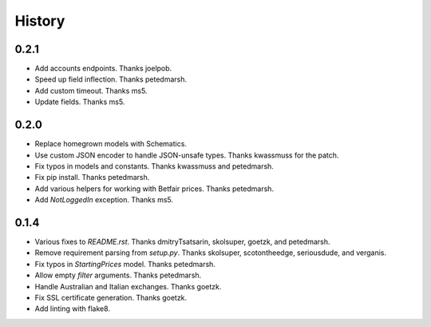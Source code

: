 .. :changelog:

History
-------

0.2.1
++++++++++++++++++
* Add accounts endpoints. Thanks joelpob.
* Speed up field inflection. Thanks petedmarsh.
* Add custom timeout. Thanks ms5.
* Update fields. Thanks ms5.

0.2.0
++++++++++++++++++
* Replace homegrown models with Schematics.
* Use custom JSON encoder to handle JSON-unsafe types. Thanks kwassmuss for the patch.
* Fix typos in models and constants. Thanks kwassmuss and petedmarsh.
* Fix pip install. Thanks petedmarsh.
* Add various helpers for working with Betfair prices. Thanks petedmarsh.
* Add `NotLoggedIn` exception. Thanks ms5.

0.1.4
++++++++++++++++++
* Various fixes to `README.rst`. Thanks dmitryTsatsarin, skolsuper, goetzk, and petedmarsh.
* Remove requirement parsing from `setup.py`. Thanks skolsuper, scotontheedge, seriousdude, and verganis.
* Fix typos in `StartingPrices` model. Thanks petedmarsh.
* Allow empty `filter` arguments. Thanks petedmarsh.
* Handle Australian and Italian exchanges. Thanks goetzk.
* Fix SSL certificate generation. Thanks goetzk.
* Add linting with flake8.
